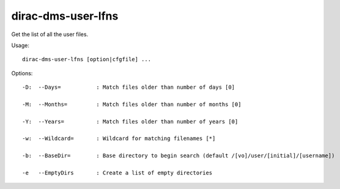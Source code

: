 ==========================
dirac-dms-user-lfns
==========================

Get the list of all the user files.

Usage::

  dirac-dms-user-lfns [option|cfgfile] ... 

 

Options::

  -D:  --Days=           : Match files older than number of days [0] 

  -M:  --Months=         : Match files older than number of months [0] 

  -Y:  --Years=          : Match files older than number of years [0] 

  -w:  --Wildcard=       : Wildcard for matching filenames [*] 

  -b:  --BaseDir=        : Base directory to begin search (default /[vo]/user/[initial]/[username]) 

  -e   --EmptyDirs       : Create a list of empty directories 

